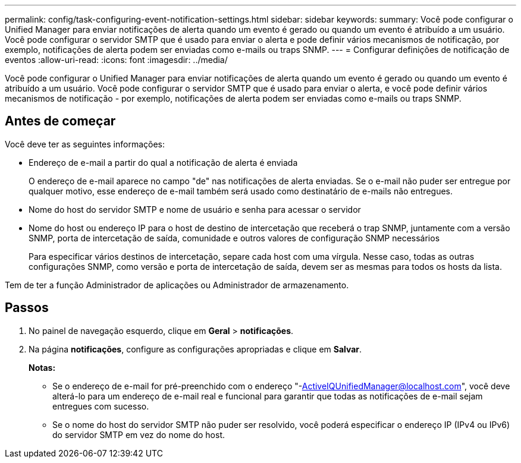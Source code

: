 ---
permalink: config/task-configuring-event-notification-settings.html 
sidebar: sidebar 
keywords:  
summary: Você pode configurar o Unified Manager para enviar notificações de alerta quando um evento é gerado ou quando um evento é atribuído a um usuário. Você pode configurar o servidor SMTP que é usado para enviar o alerta e pode definir vários mecanismos de notificação, por exemplo, notificações de alerta podem ser enviadas como e-mails ou traps SNMP. 
---
= Configurar definições de notificação de eventos
:allow-uri-read: 
:icons: font
:imagesdir: ../media/


[role="lead"]
Você pode configurar o Unified Manager para enviar notificações de alerta quando um evento é gerado ou quando um evento é atribuído a um usuário. Você pode configurar o servidor SMTP que é usado para enviar o alerta, e você pode definir vários mecanismos de notificação - por exemplo, notificações de alerta podem ser enviadas como e-mails ou traps SNMP.



== Antes de começar

Você deve ter as seguintes informações:

* Endereço de e-mail a partir do qual a notificação de alerta é enviada
+
O endereço de e-mail aparece no campo "de" nas notificações de alerta enviadas. Se o e-mail não puder ser entregue por qualquer motivo, esse endereço de e-mail também será usado como destinatário de e-mails não entregues.

* Nome do host do servidor SMTP e nome de usuário e senha para acessar o servidor
* Nome do host ou endereço IP para o host de destino de intercetação que receberá o trap SNMP, juntamente com a versão SNMP, porta de intercetação de saída, comunidade e outros valores de configuração SNMP necessários
+
Para especificar vários destinos de intercetação, separe cada host com uma vírgula. Nesse caso, todas as outras configurações SNMP, como versão e porta de intercetação de saída, devem ser as mesmas para todos os hosts da lista.



Tem de ter a função Administrador de aplicações ou Administrador de armazenamento.



== Passos

. No painel de navegação esquerdo, clique em *Geral* > *notificações*.
. Na página *notificações*, configure as configurações apropriadas e clique em *Salvar*.
+
*Notas:*

+
** Se o endereço de e-mail for pré-preenchido com o endereço "-ActiveIQUnifiedManager@localhost.com", você deve alterá-lo para um endereço de e-mail real e funcional para garantir que todas as notificações de e-mail sejam entregues com sucesso.
** Se o nome do host do servidor SMTP não puder ser resolvido, você poderá especificar o endereço IP (IPv4 ou IPv6) do servidor SMTP em vez do nome do host.



